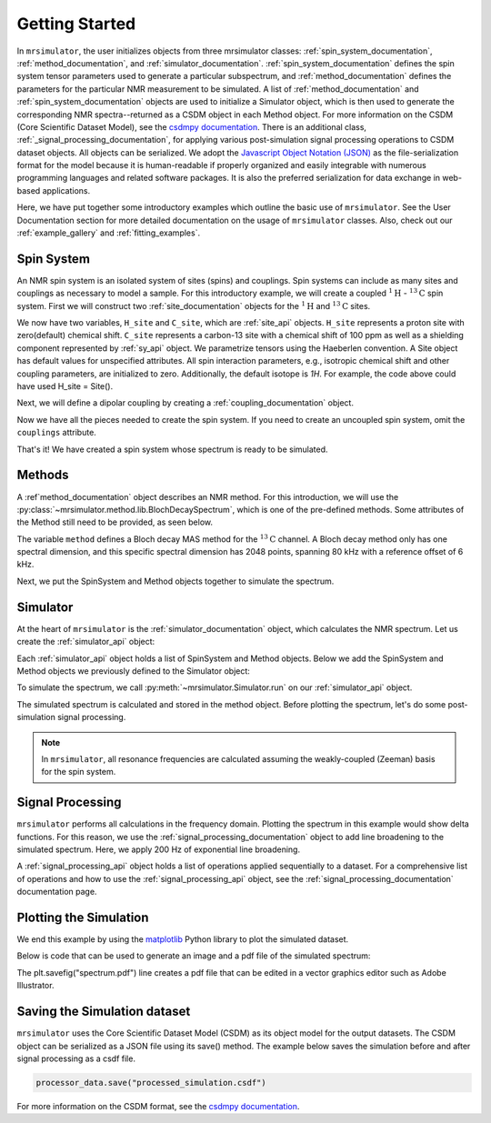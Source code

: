 .. _getting_started:

===============
Getting Started
===============

In ``mrsimulator``, the user initializes objects from three mrsimulator classes: :ref:`spin_system_documentation`, 
:ref:`method_documentation`, and :ref:`simulator_documentation`. :ref:`spin_system_documentation` defines the 
spin system tensor parameters used to generate a particular subspectrum, and :ref:`method_documentation` defines the 
parameters for the particular NMR measurement to be simulated. A list of :ref:`method_documentation` and 
:ref:`spin_system_documentation` objects are used to initialize a Simulator object, which is then used to generate 
the corresponding NMR spectra--returned as a CSDM object in each Method object. For more information on the CSDM 
(Core Scientific Dataset Model), see the `csdmpy documentation <https://csdmpy.readthedocs.io/en/stable/>`__. There 
is an additional class, :ref:`_signal_processing_documentation`, for applying various post-simulation signal processing 
operations to CSDM dataset objects. All objects can be serialized. We adopt the `Javascript Object Notation (JSON) <www.json.org>`__ as 
the file-serialization format for the model because it is human-readable if properly organized and easily integrable with 
numerous programming languages and related software packages. It is also the preferred serialization for data exchange in 
web-based applications.

Here, we have put together some introductory examples which outline the basic use of ``mrsimulator``. 
See the User Documentation section for more detailed documentation on the usage of ``mrsimulator`` classes. 
Also, check out our :ref:`example_gallery` and :ref:`fitting_examples`.

Spin System
-----------

An NMR spin system is an isolated system of sites (spins) and couplings. Spin systems can include as many sites and couplings 
as necessary to model a sample. For this introductory example, we will create a coupled :math:`^1\text{H}` - :math:`^{13}\text{C}`
spin system.  First we will construct two :ref:`site_documentation` objects for the :math:`^1\text{H}` and
:math:`^{13}\text{C}` sites.

.. plot::
 :context: reset

 # Import the Site and SymmetricTensor classes
 from mrsimulator import Site
 from mrsimulator.spin_system.tensors import SymmetricTensor

 # Create the Site objects
 H_site = Site(isotope="1H")
 C_site = Site(
    isotope="13C",
     isotropic_chemical_shift=100.0, # in ppm
    shielding_symmetric=SymmetricTensor(
    zeta=70.0, # in ppm
    eta=0.5,
    ),
 )

We now have two variables, ``H_site`` and ``C_site``, which are :ref:`site_api` objects. ``H_site``
represents a proton site with zero(default) chemical shift. ``C_site`` represents a carbon-13 site with
a chemical shift of 100 ppm as well as a shielding component represented by :ref:`sy_api`
object. We parametrize tensors using the Haeberlen convention. A Site object has default values for unspecified attributes. 
All spin interaction parameters, e.g., isotropic chemical shift and other coupling parameters, are initialized to zero. 
Additionally, the default isotope is `1H`. For example, the code above could have used H_site = Site(). 

Next, we will define a dipolar coupling by creating a :ref:`coupling_documentation` object.

.. plot::
 :context: close-figs

 # Import the Coupling class
 from mrsimulator import Coupling

 # Create the Coupling object
 coupling = Coupling(
    site_index=[0, 1],
     dipolar=SymmetricTensor(D=-2e4), # in Hz
 )

Now we have all the pieces needed to create the spin system.
If you need to create an uncoupled spin system, omit the ``couplings`` attribute.

.. plot::
 :context: close-figs

 # Import the SpinSystem class
 from mrsimulator import SpinSystem

 # Create the SpinSystem object
 spin_system = SpinSystem(
    sites=[H_site, C_site],
    couplings=[coupling],
 )

That's it! We have created a spin system whose spectrum is ready to be simulated.

Methods
-------

A :ref`method_documentation` object describes an NMR method. For this introduction, we will use
the :py:class:`~mrsimulator.method.lib.BlochDecaySpectrum`, which is one of the pre-defined methods. 
Some attributes of the Method still need to be provided, as seen below.

.. plot::
 :context: close-figs

 # Import the BlochDecaySpectrum class
 from mrsimulator.method.lib import BlochDecaySpectrum
 from mrsimulator.method import SpectralDimension

 # Create a BlochDecaySpectrum object
 method = BlochDecaySpectrum(
    channels=["13C"],
    magnetic_flux_density=9.4, # in T
    rotor_angle=54.735 * 3.14159 / 180, # in rad (magic angle)
    rotor_frequency=3000, # in Hz
    spectral_dimensions=[
        SpectralDimension(
            count=2048,
            spectral_width=80e3, # in Hz
            reference_offset=6e3, # in Hz
            label=r"$^{13}$C resonances",
            )
        ],
 )

The variable ``method`` defines a Bloch decay MAS method for the :math:`^{13}\text{C}` channel. 
A Bloch decay method only has one spectral dimension, and this specific spectral dimension has
2048 points, spanning 80 kHz with a reference offset of 6 kHz.

.. ((The method is looking at)) a the :math:`^{13}\text{C}` channel in a 9.4 tesla environment while the
.. sample spins at 3 kHz at the magic angle. We also have a single spectral dimension which
.. defines a frequency dimension with 2048 points, spanning 80 kHz with a reference offset of
.. 6 kHz. :ref:`spec_dim_documentation`

Next, we put the SpinSystem and Method objects together to simulate the spectrum.

Simulator
---------

At the heart of ``mrsimulator`` is the :ref:`simulator_documentation` object, which calculates the NMR 
spectrum. Let us create the :ref:`simulator_api` object:

.. plot::
 :context: close-figs

 # Import the Simulator class
 from mrsimulator import Simulator

 # Create a Simulator object
 sim = Simulator()

Each :ref:`simulator_api` object holds a list of SpinSystem and Method objects. Below we add the 
SpinSystem and Method objects we previously defined to the Simulator object:

.. plot::
 :context: close-figs

 # Add the SpinSystem and Method objects
 sim.spin_systems = [spin_system]
 sim.methods = [method]

To simulate the spectrum, we call :py:meth:`~mrsimulator.Simulator.run`
on our :ref:`simulator_api` object.

.. plot::
 :context: close-figs

 sim.run()

The simulated spectrum is calculated and stored in the method object. Before plotting the spectrum, let's 
do some post-simulation signal processing.

.. note:: In ``mrsimulator``, all resonance frequencies are calculated assuming the
 weakly-coupled (Zeeman) basis for the spin system.

Signal Processing
-----------------

``mrsimulator`` performs all calculations in the frequency domain.  Plotting the spectrum in this example would 
show delta functions. For this reason, we use the :ref:`signal_processing_documentation` object to add line 
broadening to the simulated spectrum.  Here, we apply 200 Hz of exponential line broadening.

.. plot::
 :context: close-figs

 from mrsimulator import signal_processing as sp

 # Create the SignalProcessor object
 processor = sp.SignalProcessor(
    operations=[
        sp.IFFT(),
        sp.apodization.Exponential(FWHM="200 Hz"),
        sp.FFT(),
        ]
 )

 # Apply the processor to the simulation data
 processed_data = processor.apply_operations(data=sim.methods[0].simulation)

A :ref:`signal_processing_api` object holds a list of operations applied sequentially to a dataset. 
For a comprehensive list of operations and how to use the :ref:`signal_processing_api` object, see the 
:ref:`signal_processing_documentation` documentation page.

Plotting the Simulation
-----------------------

We end this example by using the `matplotlib <https://matplotlib.org/stable/>`_ Python library
to plot the simulated dataset.

Below is code that can be used to generate an image and a pdf file of the simulated spectrum:

.. _fig1-getting-started:
.. skip: next

.. plot::
 :context: close-figs
 :caption: A simulated :math:`^{13}\text{C}` MAS spectrum.

 import matplotlib.pyplot as plt
 plt.figure(figsize=(5, 3)) # set the figure size
 ax = plt.subplot(projection="csdm")
 ax.plot(processed_data.real)
 ax.invert_xaxis() # reverse x-axis
 plt.tight_layout(pad=0.1)
 plt.savefig("spectrum.pdf")
 plt.show()

The plt.savefig("spectrum.pdf") line creates a pdf file that can be edited in a vector graphics editor such as 
Adobe Illustrator.

Saving the Simulation dataset
-----------------------------
``mrsimulator`` uses the Core Scientific Dataset Model (CSDM) as its object model for the output datasets. 
The CSDM object can be serialized as a JSON file using its save() method. The example below saves the simulation 
before and after signal processing as a csdf file.

.. code-block:: python

 processor_data.save("processed_simulation.csdf")

For more information on the CSDM format, see the `csdmpy documentation <https://csdmpy.readthedocs.io/en/stable/>`__.


